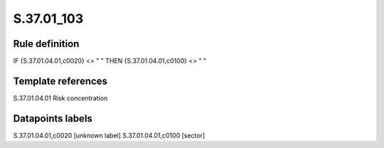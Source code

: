 ===========
S.37.01_103
===========

Rule definition
---------------

IF {S.37.01.04.01,c0020} <> " " THEN {S.37.01.04.01,c0100} <> " "


Template references
-------------------

S.37.01.04.01 Risk concentration


Datapoints labels
-----------------

S.37.01.04.01,c0020 [unknown label]
S.37.01.04.01,c0100 [sector]



